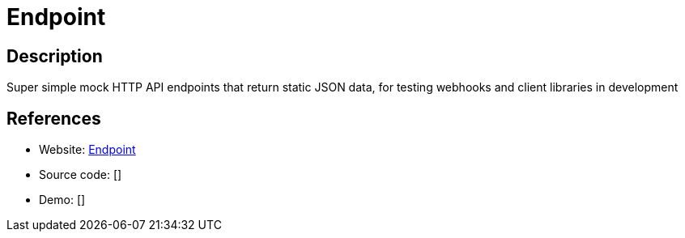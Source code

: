 = Endpoint

:Name:          Endpoint
:Language:      Endpoint
:License:       MIT
:Topic:         Software Development
:Category:      API Management
:Subcategory:   

// END-OF-HEADER. DO NOT MODIFY OR DELETE THIS LINE

== Description

Super simple mock HTTP API endpoints that return static JSON data, for testing webhooks and client libraries in development

== References

* Website: https://github.com/LINKIWI/endpoint[Endpoint]
* Source code: []
* Demo: []
